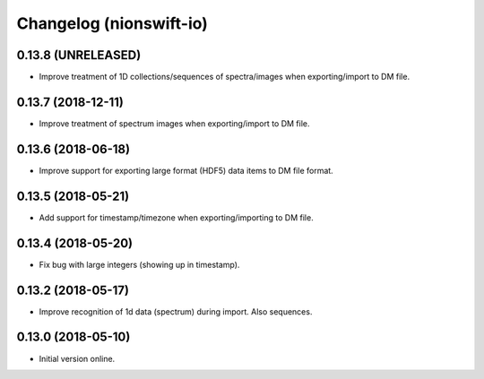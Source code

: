 Changelog (nionswift-io)
========================

0.13.8 (UNRELEASED)
-------------------

- Improve treatment of 1D collections/sequences of spectra/images when exporting/import to DM file.

0.13.7 (2018-12-11)
-------------------

- Improve treatment of spectrum images when exporting/import to DM file.

0.13.6 (2018-06-18)
-------------------

- Improve support for exporting large format (HDF5) data items to DM file format.

0.13.5 (2018-05-21)
-------------------

- Add support for timestamp/timezone when exporting/importing to DM file.

0.13.4 (2018-05-20)
-------------------

- Fix bug with large integers (showing up in timestamp).

0.13.2 (2018-05-17)
-------------------

- Improve recognition of 1d data (spectrum) during import. Also sequences.

0.13.0 (2018-05-10)
-------------------

- Initial version online.
